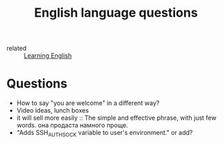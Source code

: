 #+title: English language questions

- related :: [[file:20210125110806-learning_english.org][Learning English]]

* Questions
- How to say "you are welcome" in a different way?
- Video ideas, lunch boxes
- it will sell more easily :: The simple and effective phrase, with
  just few words. она продаста намного проще.
- "Adds SSH_AUTH_SOCK variable to user's environment." or add?
